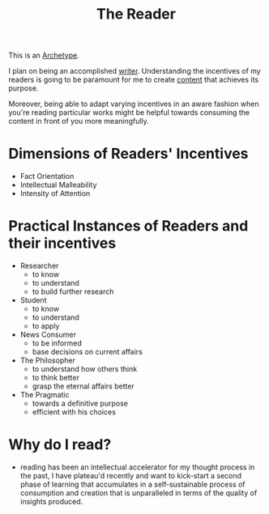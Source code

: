 :PROPERTIES:
:ID:       20240420T190107.545784
:END:
#+title: The Reader
#+filetags: :archetype:meta:

This is an [[id:20240420T192711.041969][Archetype]].

I plan on being an accomplished [[id:20240420T190123.489781][writer]]. Understanding the incentives of my readers is going to be paramount for me to create [[id:20240420T192504.510029][content]] that achieves its purpose.

Moreover, being able to adapt varying incentives in an aware fashion when you're reading particular works might be helpful towards consuming the content in front of you more meaningfully.

* Dimensions of Readers' Incentives
 - Fact Orientation
 - Intellectual Malleability
 - Intensity of Attention

* Practical Instances of Readers and their incentives
 - Researcher
   - to know
   - to understand
   - to build further research 
 - Student
   - to know
   - to understand
   - to apply
 - News Consumer
   - to be informed
   - base decisions on current affairs
 - The Philosopher
   - to understand how others think
   - to think better
   - grasp the eternal affairs better
 - The Pragmatic
   - towards a definitive purpose
   - efficient with his choices

* Why do I read?
- reading has been an intellectual accelerator for my thought process in the past, I have plateau'd  recently and want to kick-start a second phase of learning that accumulates in a self-sustainable process of consumption and creation that is unparalleled in terms of the quality of insights produced.
